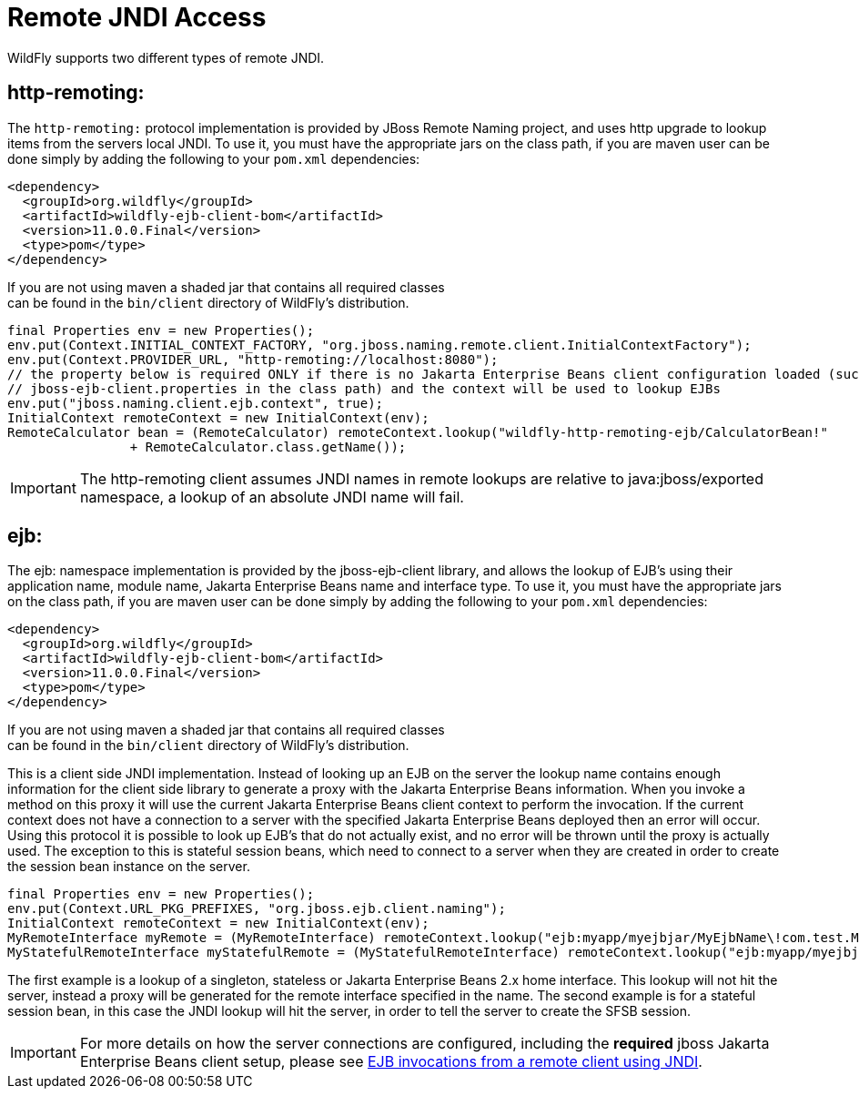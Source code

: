 [[JNDI_Remote_Reference]]
= Remote JNDI Access

WildFly supports two different types of remote JNDI.

[[http-remoting]]
== http-remoting:

The `http-remoting:` protocol implementation is provided by JBoss Remote
Naming project, and uses http upgrade to lookup items from the servers
local JNDI. To use it, you must have the appropriate jars on the class
path, if you are maven user can be done simply by adding the following
to your `pom.xml` dependencies:

[source,xml,options="nowrap"]
----
<dependency>
  <groupId>org.wildfly</groupId>
  <artifactId>wildfly-ejb-client-bom</artifactId>
  <version>11.0.0.Final</version>
  <type>pom</type>
</dependency>
----

If you are not using maven a shaded jar that contains all required
classes +
can be found in the `bin/client` directory of WildFly's distribution.

[source,java,options="nowrap"]
----
final Properties env = new Properties();
env.put(Context.INITIAL_CONTEXT_FACTORY, "org.jboss.naming.remote.client.InitialContextFactory");
env.put(Context.PROVIDER_URL, "http-remoting://localhost:8080");
// the property below is required ONLY if there is no Jakarta Enterprise Beans client configuration loaded (such as a
// jboss-ejb-client.properties in the class path) and the context will be used to lookup EJBs
env.put("jboss.naming.client.ejb.context", true);
InitialContext remoteContext = new InitialContext(env);
RemoteCalculator bean = (RemoteCalculator) remoteContext.lookup("wildfly-http-remoting-ejb/CalculatorBean!"
                + RemoteCalculator.class.getName());
----

[IMPORTANT]

The http-remoting client assumes JNDI names in remote lookups are
relative to java:jboss/exported namespace, a lookup of an absolute JNDI
name will fail.

[[ejb]]
== ejb:

The ejb: namespace implementation is provided by the jboss-ejb-client
library, and allows the lookup of EJB's using their application name,
module name, Jakarta Enterprise Beans name and interface type. To use it, you must have the
appropriate jars on the class path, if you are maven user can be done
simply by adding the following to your `pom.xml` dependencies:

[source,xml,options="nowrap"]
----
<dependency>
  <groupId>org.wildfly</groupId>
  <artifactId>wildfly-ejb-client-bom</artifactId>
  <version>11.0.0.Final</version>
  <type>pom</type>
</dependency>
----

If you are not using maven a shaded jar that contains all required
classes +
can be found in the `bin/client` directory of WildFly's distribution.

This is a client side JNDI implementation. Instead of looking up an EJB
on the server the lookup name contains enough information for the client
side library to generate a proxy with the Jakarta Enterprise Beans information. When you
invoke a method on this proxy it will use the current Jakarta Enterprise Beans client context
to perform the invocation. If the current context does not have a
connection to a server with the specified Jakarta Enterprise Beans deployed then an error
will occur. Using this protocol it is possible to look up EJB's that do
not actually exist, and no error will be thrown until the proxy is
actually used. The exception to this is stateful session beans, which
need to connect to a server when they are created in order to create the
session bean instance on the server.

[source,java,options="nowrap"]
----
final Properties env = new Properties();
env.put(Context.URL_PKG_PREFIXES, "org.jboss.ejb.client.naming");
InitialContext remoteContext = new InitialContext(env);
MyRemoteInterface myRemote = (MyRemoteInterface) remoteContext.lookup("ejb:myapp/myejbjar/MyEjbName\!com.test.MyRemoteInterface");
MyStatefulRemoteInterface myStatefulRemote = (MyStatefulRemoteInterface) remoteContext.lookup("ejb:myapp/myejbjar/MyStatefulName\!comp.test.MyStatefulRemoteInterface?stateful");
----

The first example is a lookup of a singleton, stateless or Jakarta Enterprise Beans 2.x home
interface. This lookup will not hit the server, instead a proxy will be
generated for the remote interface specified in the name. The second
example is for a stateful session bean, in this case the JNDI lookup
will hit the server, in order to tell the server to create the SFSB
session.

[IMPORTANT]

For more details on how the server connections are configured, including
the *required* jboss Jakarta Enterprise Beans client setup, please see
<<EJB_invocations_from_a_remote_client_using_JNDI,EJB invocations from a remote client using JNDI>>.
